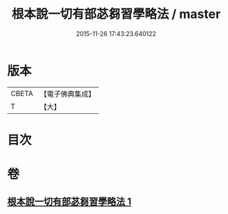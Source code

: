 #+TITLE: 根本說一切有部苾芻習學略法 / master
#+DATE: 2015-11-26 17:43:23.640122
* 版本
 |     CBETA|【電子佛典集成】|
 |         T|【大】     |

* 目次
* 卷
** [[file:KR6k0192_001.txt][根本說一切有部苾芻習學略法 1]]
